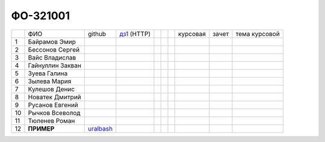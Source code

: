 ФО-321001
=========

+----+------------------+-----------+-------------+--+--+--+----------+--------+---------------+
|    | ФИО              | github    | дз1_ (HTTP) |  |  |  | курсовая |  зачет | тема курсовой |
+----+------------------+-----------+-------------+--+--+--+----------+--------+---------------+
| 1  | Байрамов Эмир    |           |             |  |  |  |          |        |               |
+----+------------------+-----------+-------------+--+--+--+----------+--------+---------------+
| 2  | Бессонов Сергей  |           |             |  |  |  |          |        |               |
+----+------------------+-----------+-------------+--+--+--+----------+--------+---------------+
| 3  | Вайс Владислав   |           |             |  |  |  |          |        |               |
+----+------------------+-----------+-------------+--+--+--+----------+--------+---------------+
| 4  | Гайнуллин Закван |           |             |  |  |  |          |        |               |
+----+------------------+-----------+-------------+--+--+--+----------+--------+---------------+
| 5  | Зуева Галина     |           |             |  |  |  |          |        |               |
+----+------------------+-----------+-------------+--+--+--+----------+--------+---------------+
| 6  | Зылева Мария     |           |             |  |  |  |          |        |               |
+----+------------------+-----------+-------------+--+--+--+----------+--------+---------------+
| 7  | Кулешов Денис    |           |             |  |  |  |          |        |               |
+----+------------------+-----------+-------------+--+--+--+----------+--------+---------------+
| 8  | Новатек Дмитрий  |           |             |  |  |  |          |        |               |
+----+------------------+-----------+-------------+--+--+--+----------+--------+---------------+
| 9  | Русанов Евгений  |           |             |  |  |  |          |        |               |
+----+------------------+-----------+-------------+--+--+--+----------+--------+---------------+
| 10 | Рычков Всеволод  |           |             |  |  |  |          |        |               |
+----+------------------+-----------+-------------+--+--+--+----------+--------+---------------+
| 11 | Тюленев Роман    |           |             |  |  |  |          |        |               |
+----+------------------+-----------+-------------+--+--+--+----------+--------+---------------+
| 12 | **ПРИМЕР**       | uralbash_ |             |  |  |  |          |        |               |
+----+------------------+-----------+-------------+--+--+--+----------+--------+---------------+

.. _дз1: http://lectureswww.readthedocs.org/ru/latest/net/_checkpoint.html

.. GitHub

.. _uralbash: https://github.com/uralbash
